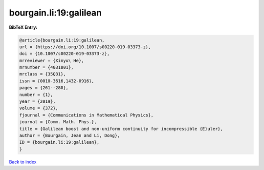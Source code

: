 bourgain.li:19:galilean
=======================

.. :cite:t:`bourgain.li:19:galilean`

.. bibliography:: ../../All.bib

**BibTeX Entry:**

.. code-block:: bibtex

   @article{bourgain.li:19:galilean,
   url = {https://doi.org/10.1007/s00220-019-03373-z},
   doi = {10.1007/s00220-019-03373-z},
   mrreviewer = {Xinyu\ He},
   mrnumber = {4031801},
   mrclass = {35Q31},
   issn = {0010-3616,1432-0916},
   pages = {261--280},
   number = {1},
   year = {2019},
   volume = {372},
   fjournal = {Communications in Mathematical Physics},
   journal = {Comm. Math. Phys.},
   title = {Galilean boost and non-uniform continuity for incompressible {E}uler},
   author = {Bourgain, Jean and Li, Dong},
   ID = {bourgain.li:19:galilean},
   }

`Back to index <../index>`_
